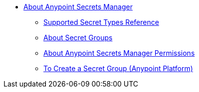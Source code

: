 * link:/anypoint-secrets-manager/[About Anypoint Secrets Manager]
** link:/anypoint-secrets-manager/asm-secret-type-support-reference[Supported Secret Types Reference]
** link:/anypoint-secrets-manager/asm-secret-group-concept[About Secret Groups]
** link:/anypoint-secrets-manager/asm-permission-concept[About Anypoint Secrets Manager Permissions]
** link:/anypoint-secrets-manager/asm-secret-group-creation-task[To Create a Secret Group (Anypoint Platform)]
